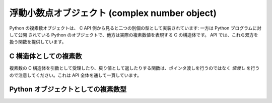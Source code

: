.. highlightlang:: c

.. _complexobjects:

浮動小数点オブジェクト (complex number object)
----------------------------------------------

.. index:: object: complex number

Python の複素数オブジェクトは、 C API 側から見ると二つの別個の型として実装されています: 一方は Python プログラムに対して公開
されている Python のオブジェクトで、他方は実際の複素数値を表現する C の構造体です。 API では、これら双方を扱う関数を提供しています。


C 構造体としての複素数
^^^^^^^^^^^^^^^^^^^^^^

複素数の C 構造体を引数として受理したり、戻り値として返したりする関数は、ポインタ渡しを行うのではなく *値渡し* を行うので注意してください。これは
API 全体を通して一貫しています。


.. ctype:: Py_complex

   Python 複素数オブジェクトの値の部分に対応する C の構造体です。複素数オブジェクトを扱うほとんどの関数は、この型の構造体を
   場合に応じて入力や出力として使います。構造体は以下のように定義されています::

      typedef struct {
         double real;
         double imag;
      } Py_complex;


.. c:function:: Py_complex _Py_c_sum(Py_complex left, Py_complex right)

   二つの複素数の和を C の :c:type:`Py_complex` 型で返します。


.. c:function:: Py_complex _Py_c_diff(Py_complex left, Py_complex right)

   二つの複素数の差を C の :c:type:`Py_complex` 型で返します。


.. c:function:: Py_complex _Py_c_neg(Py_complex complex)

   複素数 *complex* の符号反転 C の :c:type:`Py_complex` 型で返します。


.. c:function:: Py_complex _Py_c_prod(Py_complex left, Py_complex right)

   二つの複素数の積を C の :c:type:`Py_complex` 型で返します。


.. c:function:: Py_complex _Py_c_quot(Py_complex dividend, Py_complex divisor)

   二つの複素数の商を C の :c:type:`Py_complex` 型で返します。


.. c:function:: Py_complex _Py_c_pow(Py_complex num, Py_complex exp)

   指数 *exp* の *num* 乗を C の :c:type:`Py_complex` 型で返します。


Python オブジェクトとしての複素数型
^^^^^^^^^^^^^^^^^^^^^^^^^^^^^^^^^^^


.. ctype:: PyComplexObject

   この :c:type:`PyObject` のサブタイプは Python の複素数オブジェクトを表現します。


.. cvar:: PyTypeObject PyComplex_Type

   この :c:type:`PyTypeObject` のインスタンスは Python の複素数型を表現します。
   Pythonの ``complex`` や ``types.ComplexType`` と同じオブジェクトです。


.. c:function:: int PyComplex_Check(PyObject *p)

   引数が :c:type:`PyComplexObject` 型か :c:type:`PyComplexObject` 型のサブタイプのときに真を返します。

   .. versionchanged:: 2.2
      サブタイプを引数にとれるようになりました.


.. c:function:: int PyComplex_CheckExact(PyObject *p)

   引数が :c:type:`PyComplexObject` 型で、かつ :c:type:`PyComplexObject` 型のサブタイプでないときに真を返します。

   .. versionadded:: 2.2


.. c:function:: PyObject* PyComplex_FromCComplex(Py_complex v)

   C の :c:type:`Py_complex` 型から Python の複素数値を生成します。


.. c:function:: PyObject* PyComplex_FromDoubles(double real, double imag)

   新たな :c:type:`PyComplexObject` オブジェクトを *real* と *imag* から生成します。


.. c:function:: double PyComplex_RealAsDouble(PyObject *op)

   *op* の実数部分を C の :c:type:`double` 型で返します。


.. c:function:: double PyComplex_ImagAsDouble(PyObject *op)

   *op* の虚数部分を C の :c:type:`double` 型で返します。


.. c:function:: Py_complex PyComplex_AsCComplex(PyObject *op)

   複素数値 *op* から :c:type:`Py_complex` 型を生成します。

